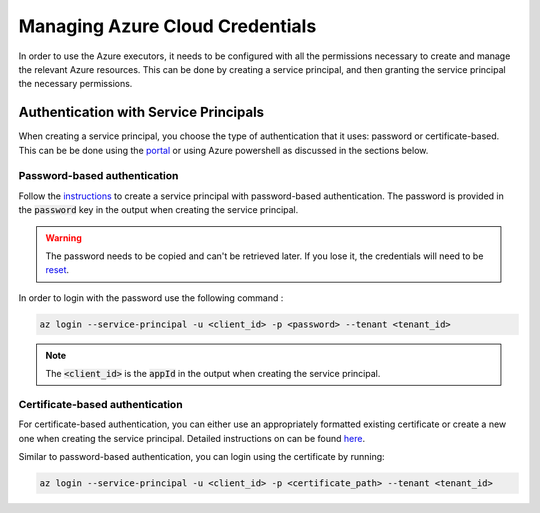 .. _azure_credentials:

#################################
Managing Azure Cloud Credentials
#################################

In order to use the Azure executors, it needs to be configured with all the permissions necessary to create and manage the relevant Azure resources. This can be done by creating a service principal, and then granting the service principal the necessary permissions.

Authentication with Service Principals
***************************************

When creating a service principal, you choose the type of authentication that it uses: password or certificate-based. This can be be done using the `portal <https://learn.microsoft.com/en-us/azure/active-directory/develop/howto-create-service-principal-portal>`_ or using Azure powershell as discussed in the sections below.

Password-based authentication
=============================

Follow the `instructions <https://learn.microsoft.com/en-us/cli/azure/create-an-azure-service-principal-azure-cli?view=azure-cli-latest#password-based-authentication>`_ to create a service principal with password-based authentication. The password is provided in the :code:`password` key in the output when creating the service principal.

.. warning:: The password needs to be copied and can't be retrieved later. If you lose it, the credentials will need to be `reset <https://learn.microsoft.com/en-us/cli/azure/create-an-azure-service-principal-azure-cli?view=azure-cli-latest#6-reset-credentials>`_.

In order to login with the password use the following command :

.. code-block:: bash

    az login --service-principal -u <client_id> -p <password> --tenant <tenant_id>

.. note:: The :code:`<client_id>` is the :code:`appId` in the output when creating the service principal.

Certificate-based authentication
================================

For certificate-based authentication, you can either use an appropriately formatted existing certificate or create a new one when creating the service principal. Detailed instructions on can be found `here <https://docs.microsoft.com/en-us/cli/azure/create-an-azure-service-principal-azure-cli?view=azure-cli-latest#certificate-based-authentication>`_.

Similar to password-based authentication, you can login using the certificate by running:

.. code-block:: bash

    az login --service-principal -u <client_id> -p <certificate_path> --tenant <tenant_id>
